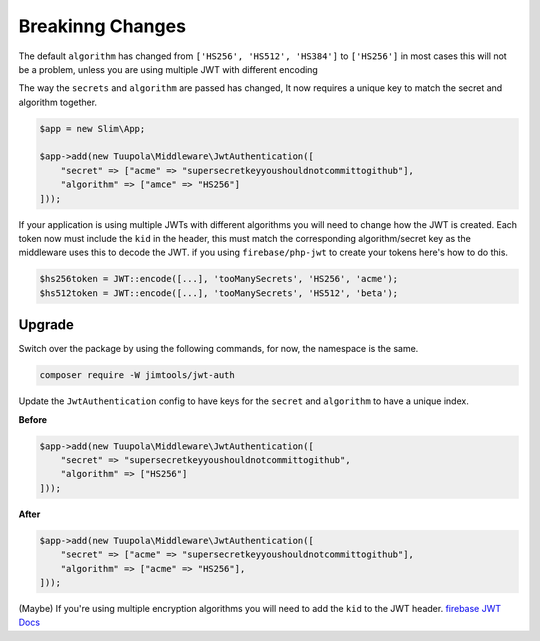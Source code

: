 =================
Breakinng Changes
=================

The default ``algorithm`` has changed from ``['HS256', 'HS512', 'HS384']`` to ``['HS256']`` in most cases this will not
be a problem, unless you are using multiple JWT with different encoding

The way the ``secrets`` and ``algorithm`` are passed has changed, It now requires a unique key to match the secret and
algorithm together.

.. code-block:: php

  $app = new Slim\App;

  $app->add(new Tuupola\Middleware\JwtAuthentication([
      "secret" => ["acme" => "supersecretkeyyoushouldnotcommittogithub"],
      "algorithm" => ["amce" => "HS256"]
  ]));

If your application is using multiple JWTs with different algorithms you will need to change how the JWT is created.
Each token now must include the ``kid`` in the header, this must match the corresponding algorithm/secret key as the
middleware uses this to decode the JWT. if you using ``firebase/php-jwt`` to create your tokens here's how to do this.

.. code-block:: php

  $hs256token = JWT::encode([...], 'tooManySecrets', 'HS256', 'acme');
  $hs512token = JWT::encode([...], 'tooManySecrets', 'HS512', 'beta');

Upgrade
=======

Switch over the package by using the following commands, for now, the namespace is the same.

.. code-block:: bash

  composer require -W jimtools/jwt-auth

Update the ``JwtAuthentication`` config to have keys for the ``secret`` and ``algorithm`` to have a unique index.

**Before**

.. code-block:: php

  $app->add(new Tuupola\Middleware\JwtAuthentication([
      "secret" => "supersecretkeyyoushouldnotcommittogithub",
      "algorithm" => ["HS256"]
  ]));

**After**

.. code-block:: php

  $app->add(new Tuupola\Middleware\JwtAuthentication([
      "secret" => ["acme" => "supersecretkeyyoushouldnotcommittogithub"],
      "algorithm" => ["acme" => "HS256"],
  ]));

(Maybe) If you're using multiple encryption algorithms you will need to add the ``kid`` to the JWT header.
`firebase JWT Docs <https://github.com/firebase/php-jwt#example-with-multiple-keys>`_

